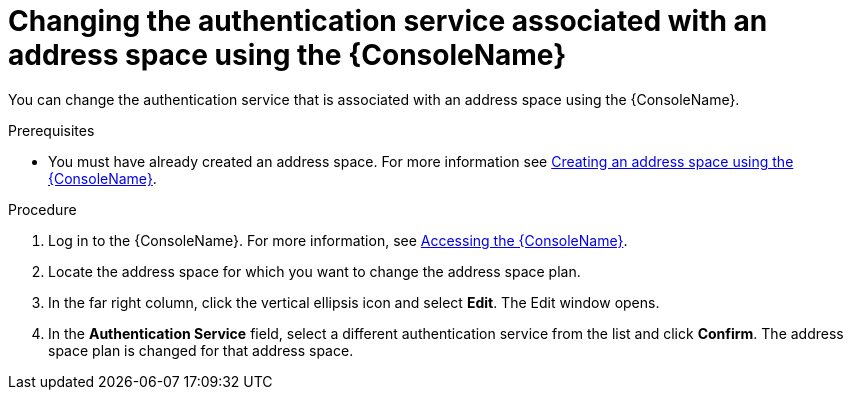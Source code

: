 // Module included in the following assemblies:
//
// assembly-managing-address-spaces.adoc

[id='proc-change-address-space-auth-service-console-{context}']
= Changing the authentication service associated with an address space using the {ConsoleName}

You can change the authentication service that is associated with an address space using the  {ConsoleName}.

.Prerequisites
* You must have already created an address space. For more information see link:{BookUrlBase}{BaseProductVersion}{BookNameUrl}#proc-create-address-space-console-messaging[Creating an address space using the {ConsoleName}].

.Procedure

. Log in to the {ConsoleName}. For more information, see link:{BookUrlBase}{BaseProductVersion}{BookNameUrl}#logging-into-console-messaging[Accessing the {ConsoleName}].

. Locate the address space for which you want to change the address space plan.

. In the far right column, click the vertical ellipsis icon and select *Edit*. The Edit window opens.

. In the *Authentication Service* field, select a different authentication service from the list and click *Confirm*. The address space plan is changed for that address space.

